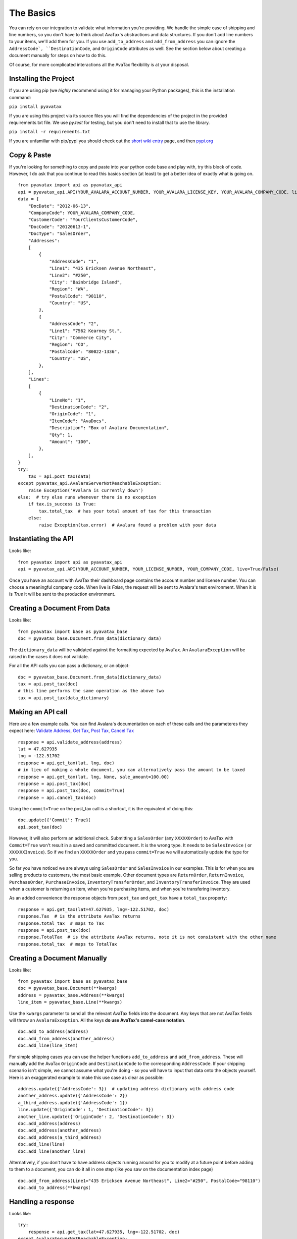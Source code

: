 .. _basics:
.. _short wiki entry: http://en.wikipedia.org/wiki/Pip_(Python)
.. _pypi.org: https://pypi.python.org/pypi
.. _Validate Address: http://developer.avalara.com/api-docs/rest/resources/address-validation
.. _Get Tax: http://developer.avalara.com/api-docs/rest/resources/tax/get
.. _Post Tax: http://developer.avalara.com/api-docs/best-practices/document-lifecycle/posttax-and-committax
.. _Cancel Tax: http://developer.avalara.com/api-docs/rest/resources/tax/cancel
.. _Request and proxies here: http://requests.readthedocs.org/en/latest/user/advanced/#proxies


The Basics
==========

You can rely on our integration to validate what information you're providing. We handle the simple case of shipping and line numbers, so you don't have to think about AvaTax's abstractions and data structures. If you don't add line numbers to your items, we'll add them for you. If you use ``add_to_address`` and ``add_from_address`` you can ignore the ``AddressCode`, ``DestinationCode``, and ``OriginCode`` attributes as well. See the section below about creating a document manually for steps on how to do this.

Of course, for more complicated interactions all the AvaTax flexibility is at your disposal.


Installing the Project
----------------------

If you are using pip (we *highly* recommend using it for managing your Python packages), this is the installation command:

``pip install pyavatax``

If you are using this project via its source files you will find the dependencies of the project in the provided requirements.txt file. We use `py.test` for testing, but you don't need to install that to use the library.

``pip install -r requirements.txt``

If you are unfamiliar with pip/pypi you should check out the `short wiki entry`_ page, and then `pypi.org`_


Copy & Paste
------------

If you're looking for something to copy and paste into your python code base and play with, try this block of code. However, I do ask that you continue to read this basics section (at least) to get a better idea of exactly what is going on.
::

    from pyavatax import api as pyavatax_api
    api = pyavatax_api.API(YOUR_AVALARA_ACCOUNT_NUMBER, YOUR_AVALARA_LICENSE_KEY, YOUR_AVALARA_COMPANY_CODE, live=False)
    data = {
        "DocDate": "2012-06-13",
        "CompanyCode": YOUR_AVALARA_COMPANY_CODE,
        "CustomerCode": "YourClientsCustomerCode",
        "DocCode": "20120613-1",
        "DocType": "SalesOrder",
        "Addresses":
        [
            {
                "AddressCode": "1",
                "Line1": "435 Ericksen Avenue Northeast",
                "Line2": "#250",
                "City": "Bainbridge Island",
                "Region": "WA",
                "PostalCode": "98110",
                "Country": "US",
            },
            {
                "AddressCode": "2",
                "Line1": "7562 Kearney St.",
                "City": "Commerce City",
                "Region": "CO",
                "PostalCode": "80022-1336",
                "Country": "US",
            },
        ],
        "Lines":
        [
            {
                "LineNo": "1",
                "DestinationCode": "2",
                "OriginCode": "1",
                "ItemCode": "AvaDocs",
                "Description": "Box of Avalara Documentation",
                "Qty": 1,
                "Amount": "100",
            },
        ],
    }
    try:
        tax = api.post_tax(data)
    except pyavatax_api.AvalaraServerNotReachableException:
        raise Exception('Avalara is currently down')
    else:  # try else runs whenever there is no exception
        if tax.is_success is True:
            tax.total_tax  # has your total amount of tax for this transaction
        else:
            raise Exception(tax.error)  # Avalara found a problem with your data


Instantiating the API
---------------------
Looks like:
::
    from pyavatax import api as pyavatax_api
    api = pyavatax_api.API(YOUR_ACCOUNT_NUMBER, YOUR_LICENSE_NUMBER, YOUR_COMPANY_CODE, live=True/False)

Once you have an account with AvaTax their dashboard page contains the account number and license number. You can choose a meaningful company code. When live is `False`, the request will be sent to Avalara's test environment. When it is is `True` it will be sent to the production environment.


Creating a Document From Data
-----------------------------
Looks like:
::
    from pyavatax import base as pyavatax_base
    doc = pyavatax_base.Document.from_data(dictionary_data)
    
The ``dictionary_data`` will be validated against the formatting expected by AvaTax. An ``AvalaraException`` will be raised in the cases it does not validate.

For all the API calls you can pass a dictionary, or an object:
::
    doc = pyavatax_base.Document.from_data(dictionary_data)
    tax = api.post_tax(doc)
    # this line performs the same operation as the above two
    tax = api.post_tax(data_dictionary)


Making an API call
------------------
Here are a few example calls. You can find Avalara's documentation on each of these calls and the parameteres they expect here: `Validate Address`_, `Get Tax`_, `Post Tax`_, `Cancel Tax`_  
::
    response = api.validate_address(address)
    lat = 47.627935
    lng = -122.51702
    response = api.get_tax(lat, lng, doc)
    # in lieu of making a whole document, you can alternatively pass the amount to be taxed
    response = api.get_tax(lat, lng, None, sale_amount=100.00)
    response = api.post_tax(doc)
    response = api.post_tax(doc, commit=True)
    response = api.cancel_tax(doc)

Using the ``commit=True`` on the post_tax call is a shortcut, it is the equivalent of doing this:
::
    doc.update({'Commit': True})
    api.post_tax(doc)

However, it will also perform an additional check. Submitting a ``SalesOrder`` (any ``XXXXXOrder``) to AvaTax with ``Commit=True`` won't result in a saved and committed document. It is the wrong type. It needs to be ``SalesInvoice`` ( or ``XXXXXXInvoice``). So if we find an ``XXXXXOrder`` and you pass ``commit=True`` we will automatically update the type for you.

So far you have noticed we are always using ``SalesOrder`` and ``SalesInvoice`` in our examples. This is for when you are selling products to customers, the most basic example. Other document types are ``ReturnOrder``, ``ReturnInvoice``, ``PurchaseOrder``, ``PurchaseInvoice``, ``InventoryTransferOrder``, and ``InventoryTransferInvoice``. They are used when a customer is returning an item, when you're purchasing items, and when you're transfering inventory.

As an added convenience the response objects from ``post_tax`` and ``get_tax`` have a ``total_tax`` property:
::
    response = api.get_tax(lat=47.627935, lng=-122.51702, doc)
    response.Tax  # is the attribute AvaTax returns
    response.total_tax  # maps to Tax
    response = api.post_tax(doc)
    response.TotalTax  # is the attribute AvaTax returns, note it is not consistent with the other name
    response.total_tax  # maps to TotalTax


Creating a Document Manually
----------------------------
Looks like:
::
    from pyavatax import base as pyavatax_base
    doc = pyavatax_base.Document(**kwargs)
    address = pyavatax_base.Address(**kwargs)
    line_item = pyavatax_base.Line(**kwargs)

Use the ``kwargs`` parameter to send all the relevant AvaTax fields into the document. Any keys that are not AvaTax fields will throw an ``AvalaraException``. All the keys **do use AvaTax's camel-case notation**.
::
    doc.add_to_address(address)
    doc.add_from_address(another_address)
    doc.add_line(line_item)

For simple shipping cases you can use the helper functions ``add_to_address`` and ``add_from_address``. These will manually add the AvaTax ``OriginCode`` and ``DestinationCode`` to the corresponding ``AddressCode``. If your shipping scenario isn't simple, we cannot assume what you're doing - so you will have to input that data onto the objects yourself. Here is an exaggerated example to make this use case as clear as possible:
::
    address.update({'AddressCode': 3})  # updating address dictionary with address code
    another_address.update({'AddressCode': 2})
    a_third_address.update({'AddressCode': 1})
    line.update({'OriginCode': 1, 'DestinationCode': 3})
    another_line.update({'OriginCode': 2, 'DestinationCode': 3})
    doc.add_address(address)
    doc.add_address(another_address)
    doc.add_address(a_third_address)
    doc.add_line(line)
    doc.add_line(another_line)

Alternatively, if you don't have to have address objects running around for you to modify at a future point before adding to them to a document, you can do it all in one step (like you saw on the documentation index page)
::
    doc.add_from_address(Line1="435 Ericksen Avenue Northeast", Line2="#250", PostalCode="98110")
    doc.add_to_address(**kwargs)




Handling a response
-------------------
Looks like:
::
    try:
        response = api.get_tax(lat=47.627935, lng=-122.51702, doc)
    except AvalaraServerNotReachableException:
        raise ApplicationException('Avalara is currently down')
    else:
        if response.is_success is True:
            return response.Tax
        else:
            raise ApplicationException(response.error)

The JSON response from AvaTax is automatically parsed onto the response object. In the case of a "GetTax" call the attribute 'Tax' is the total taxable amount for your transaction.

If the response is not successful, the ``error`` attribute is a list of tuples. The first item is either the offending field (if there is one) or the AvaTax class which threw the error. The second item is a human readable description of the error provided by AvaTax.

Should you need access to the actual response or request, the ``response`` attribute has the ``Request`` object which has ``headers``, ``full_url``, ``body``, and other parameters. The ``response`` attribute also has a ``request`` attribute which contains information about the raw request. If you need more details check out the AvaTax documentation.

You should use a ``try:  except:`` block to catch ``AvalaraServerNotReachableException`` in the case your network, or Avalara's network has connectivity problems.

Since the ``Request`` library sits on top of urllib you may not get the **exact data/headers being transmitted**. To account for this you can pass a ``proxies`` dictionary to the ``API`` constructor. You can use this setting to setup Charles Proxy, an excellent and free GUI application for sniffing the exact data being sent over the wire. You can see more detail about `Request and proxies here`_: 


Logging
-------

PyAvaTax uses standard Python logging, with a logger called ``pyavatax.api``. All HTTP requests are logged at the ``INFO`` level. All changes that our API makes to your Document objects are logged at the ``DEBUG`` level. All 500 errors, or HTTP Errors (timeouts, unreachable, etc.) are logged to the ``ERROR`` level.

You can pass your own logger, should you so choose, like so:
::
    import pyavatax.base.AvalaraLogging
    AvalaraLogging.set_logger(my_custom_logger)
    # subsequent api calls will use the custom logger
    response = api.get_tax(lat=47.627935, lng=-122.51702, doc)

